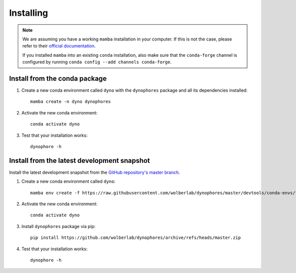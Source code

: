 Installing
==========

.. note::

    We are assuming you have a working ``mamba`` installation in your computer. 
    If this is not the case, please refer to their `official documentation <https://mamba.readthedocs.io/en/latest/installation.html#mamba>`_. 

    If you installed ``mamba`` into an existing ``conda`` installation, also make sure that the ``conda-forge`` channel is configured by running ``conda config --add channels conda-forge``. 


Install from the conda package
------------------------------

1. Create a new conda environment called ``dyno`` with the ``dynophores`` package and all its dependencies installed::

    mamba create -n dyno dynophores

2. Activate the new conda environment::

    conda activate dyno

3. Test that your installation works::

    dynophore -h


Install from the latest development snapshot
--------------------------------------------

Install the latest development snapshot from the `GitHub repository's master branch <https://github.com/wolberlab/dynophores>`_.


1. Create a new conda environment called ``dyno``::

    mamba env create -f https://raw.githubusercontent.com/wolberlab/dynophores/master/devtools/conda-envs/test_env.yaml -n dyno

2. Activate the new conda environment::

    conda activate dyno

3. Install ``dynophores`` package via pip::

    pip install https://github.com/wolberlab/dynophores/archive/refs/heads/master.zip

4. Test that your installation works::

    dynophore -h

